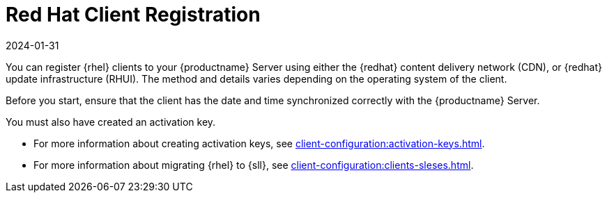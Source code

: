 [[redhat-registration-overview]]
= Red Hat Client Registration
:description: Registering Red Hat clients with your Server involves choosing between using the Red Hat CDN or RHUI, depending on the Client's operating system.
:revdate: 2024-01-31
:page-revdate: {revdate}

You can register {rhel} clients to your {productname} Server using either the {redhat} content delivery network (CDN), or {redhat} update infrastructure (RHUI).
The method and details varies depending on the operating system of the client.

Before you start, ensure that the client has the date and time synchronized correctly with the {productname} Server.

You must also have created an activation key.

* For more information about creating activation keys, see xref:client-configuration:activation-keys.adoc[].
* For more information about migrating {rhel} to {sll}, see xref:client-configuration:clients-sleses.adoc#clients-sleses-el-migration[].